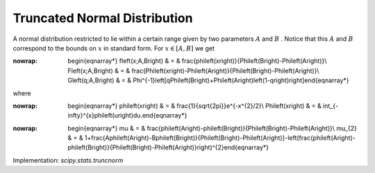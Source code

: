 .. _continuous-truncnorm:

Truncated Normal Distribution
=============================

A normal distribution restricted to lie within a certain range given
by two parameters :math:`A` and :math:`B` . Notice that this :math:`A` and :math:`B` correspond to the bounds on :math:`x` in standard form. For :math:`x\in\left[A,B\right]` we get

.. math::
:nowrap:

        \begin{eqnarray*} f\left(x;A,B\right) & = & \frac{\phi\left(x\right)}{\Phi\left(B\right)-\Phi\left(A\right)}\\ F\left(x;A,B\right) & = & \frac{\Phi\left(x\right)-\Phi\left(A\right)}{\Phi\left(B\right)-\Phi\left(A\right)}\\ G\left(q;A,B\right) & = & \Phi^{-1}\left[q\Phi\left(B\right)+\Phi\left(A\right)\left(1-q\right)\right]\end{eqnarray*}

where

.. math::
:nowrap:

        \begin{eqnarray*} \phi\left(x\right) & = & \frac{1}{\sqrt{2\pi}}e^{-x^{2}/2}\\ \Phi\left(x\right) & = & \int_{-\infty}^{x}\phi\left(u\right)du.\end{eqnarray*}

.. math::
:nowrap:

        \begin{eqnarray*} \mu & = & \frac{\phi\left(A\right)-\phi\left(B\right)}{\Phi\left(B\right)-\Phi\left(A\right)}\\ \mu_{2} & = & 1+\frac{A\phi\left(A\right)-B\phi\left(B\right)}{\Phi\left(B\right)-\Phi\left(A\right)}-\left(\frac{\phi\left(A\right)-\phi\left(B\right)}{\Phi\left(B\right)-\Phi\left(A\right)}\right)^{2}\end{eqnarray*}

Implementation: `scipy.stats.truncnorm`
